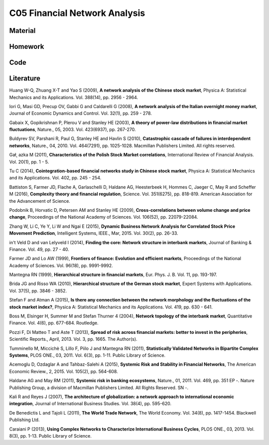 ******************************
C05 Financial Network Analysis
******************************

Material
========

Homework
========

Code
====

Literature
==========

Huang W-Q, Zhuang X-T and Yao S (2009), **A network analysis of the Chinese stock market**, Physica A: Statistical Mechanics and its Applications. Vol. 388(14), pp. 2956 - 2964.

Iori G, Masi GD, Precup OV, Gabbi G and Caldarelli G (2008), **A network analysis of the Italian overnight money market**, Journal of Economic Dynamics and Control. Vol. 32(1), pp. 259 - 278.

Gabaix X, Gopikrishnan P, Plerou V and Stanley HE (2003), **A theory of power-law distributions in financial market fluctuations**, Nature., 05, 2003. Vol. 423(6937), pp. 267-270.

Buldyrev SV, Parshani R, Paul G, Stanley HE and Havlin S (2010), **Catastrophic cascade of failures in interdependent networks**, Nature., 04, 2010. Vol. 464(7291), pp. 1025-1028. Macmillan Publishers Limited. All rights reserved.

Gał˛ azka M (2011), **Characteristics of the Polish Stock Market correlations**, International Review of Financial Analysis. Vol. 20(1), pp. 1 - 5.

Tu C (2014), **Cointegration-based financial networks study in Chinese stock market**, Physica A: Statistical Mechanics and its Applications. Vol. 402, pp. 245 - 254.

Battiston S, Farmer JD, Flache A, Garlaschelli D, Haldane AG, Heesterbeek H, Hommes C, Jaeger C, May R and Scheffer M (2016), **Complexity theory and financial regulation**, Science. Vol. 351(6275), pp. 818-819. American Association for the Advancement of Science.

Podobnik B, Horvatic D, Petersen AM and Stanley HE (2009), **Cross-correlations between volume change and price change**, Proceedings of the National Academy of Sciences. Vol. 106(52), pp. 22079-22084.

Zhang W, Li C, Ye Y, Li W and Ngai E (2015), **Dynamic Business Network Analysis for Correlated Stock Price Movement Prediction**, Intelligent Systems, IEEE., Mar, 2015. Vol. 30(2), pp. 26-33.

in't Veld D and van Lelyveld I (2014), **Finding the core: Network structure in interbank markets**, Journal of Banking & Finance. Vol. 49, pp. 27 - 40.

Farmer JD and Lo AW (1999), **Frontiers of finance: Evolution and efficient markets**, Proceedings of the National Academy of Sciences. Vol. 96(18), pp. 9991-9992.

Mantegna RN (1999), **Hierarchical structure in financial markets**, Eur. Phys. J. B. Vol. 11, pp. 193-197.

Brida JG and Risso WA (2010), **Hierarchical structure of the German stock market**, Expert Systems with Applications. Vol. 37(5), pp. 3846 - 3852.

Stefan F and Atman A (2015), **Is there any connection between the network morphology and the fluctuations of the stock market index?**, Physica A: Statistical Mechanics and its Applications. Vol. 419, pp. 630 - 641.

Boss M, Elsinger H, Summer M and Stefan Thurner 4 (2004), **Network topology of the interbank market**, Quantitative Finance. Vol. 4(6), pp. 677-684. Routledge.

Pozzi F, Di Matteo T and Aste T (2013), **Spread of risk across financial markets: better to invest in the peripheries**, Scientific Reports., April, 2013. Vol. 3, pp. 1665. The Author(s).

Tumminello M, Miccichè S, Lillo F, Piilo J and Mantegna RN (2011), **Statistically Validated Networks in Bipartite Complex Systems**, PLOS ONE., 03, 2011. Vol. 6(3), pp. 1-11. Public Library of Science.

Acemoglu D, Ozdaglar A and Tahbaz-Salehi A (2015), **Systemic Risk and Stability in Financial Networks**, The American Economic Review., 2, 2015. Vol. 105(2), pp. 564-608.

Haldane AG and May RM (2011), **Systemic risk in banking ecosystems**, Nature., 01, 2011. Vol. 469, pp. 351 EP -. Nature Publishing Group, a division of Macmillan Publishers Limited. All Rights Reserved. SN -.

Kali R and Reyes J (2007), **The architecture of globalization: a network approach to international economic integration**, Journal of International Business Studies. Vol. 38(4), pp. 595-620.

De Benedictis L and Tajoli L (2011), **The World Trade Network**, The World Economy. Vol. 34(8), pp. 1417-1454. Blackwell Publishing Ltd.

Caraiani P (2013), **Using Complex Networks to Characterize International Business Cycles**, PLOS ONE., 03, 2013. Vol. 8(3), pp. 1-13. Public Library of Science.
